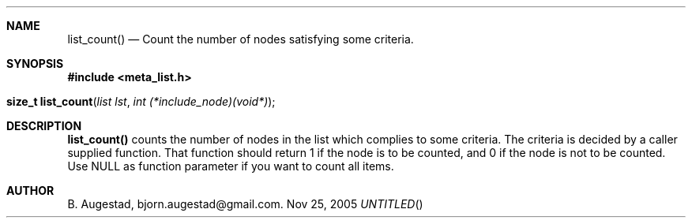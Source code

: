 .Dd Nov 25, 2005
.Th list_count 3
.Sh NAME
.Nm list_count() 
.Nd Count the number of nodes satisfying some criteria.
.Sh SYNOPSIS
.Fd #include <meta_list.h>
.Fo "size_t list_count"
.Fa "list lst"
.Fa "int (*include_node)(void*)"
.Fc
.Sh DESCRIPTION
.Nm
counts the number of nodes in the list which complies to some criteria. The criteria is decided by a caller supplied
function. That function should return 1 if the node is to be counted, and 0 if the node is not to be counted.  Use NULL as function parameter if you want to count all items.
.Sh AUTHOR
B. Augestad, bjorn.augestad@gmail.com.
